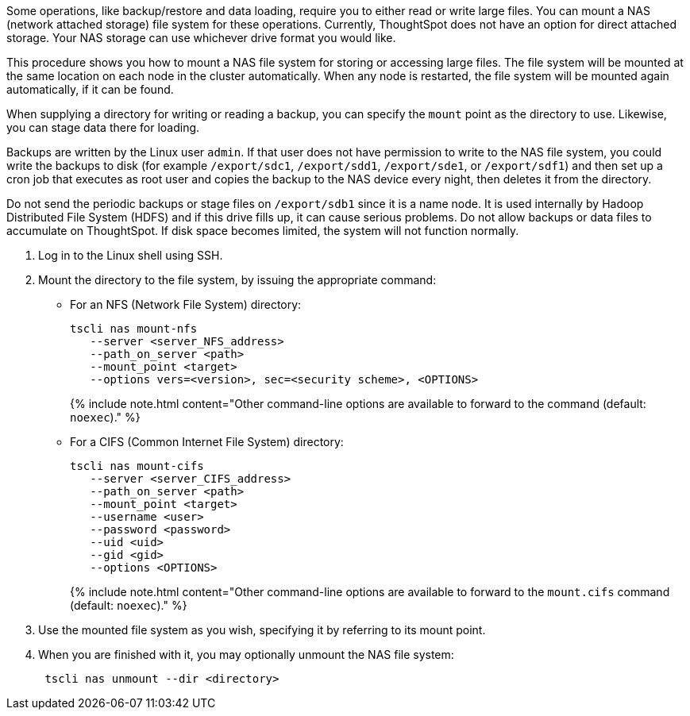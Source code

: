 Some operations, like backup/restore and data loading, require you to either read or write large files.
You can mount a NAS (network attached storage) file system for these operations.
Currently, ThoughtSpot does not have an option for direct attached storage.
Your NAS storage can use whichever drive format you would like.

This procedure shows you how to mount a NAS file system for storing or accessing large files.
The file system will be mounted at the same location on each node in the cluster automatically.
When any node is restarted, the file system will be mounted again automatically, if it can be found.

When supplying a directory for writing or reading a backup, you can specify the `mount` point as the directory to use.
Likewise, you can stage data there for loading.

Backups are written by the Linux user `admin`.
If that user does not have permission to write to the NAS file system, you could write the backups to disk (for example `/export/sdc1`, `/export/sdd1`, `/export/sde1`, or `/export/sdf1`) and then set up a cron job that executes as root user and copies the backup to the NAS device every night, then deletes it from the directory.

Do not send the periodic backups or stage files on `/export/sdb1` since it is a name node.
It is used internally by Hadoop Distributed File System (HDFS) and if this drive fills up, it can cause serious problems.
Do not allow backups or data files to accumulate on ThoughtSpot.
If disk space becomes limited, the system will not function normally.

. Log in to the Linux shell using SSH.
. Mount the directory to the file system, by issuing the appropriate command:
 ** For an NFS (Network File System) directory:
+
----
tscli nas mount-nfs
   --server <server_NFS_address>
   --path_on_server <path>
   --mount_point <target>
   --options vers=<version>, sec=<security scheme>, <OPTIONS>
----
+
{% include note.html content="Other command-line options are available to forward to the command (default: `noexec`)." %}

 ** For a CIFS (Common Internet File System) directory:
+
----
tscli nas mount-cifs
   --server <server_CIFS_address>
   --path_on_server <path>
   --mount_point <target>
   --username <user>
   --password <password>
   --uid <uid>
   --gid <gid>
   --options <OPTIONS>
----
+
{% include note.html content="Other command-line options are available to forward to the `mount.cifs` command (default: `noexec`)." %}
. Use the mounted file system as you wish, specifying it by referring to its mount point.
. When you are finished with it, you may optionally unmount the NAS file system:
+
----
 tscli nas unmount --dir <directory>
----
